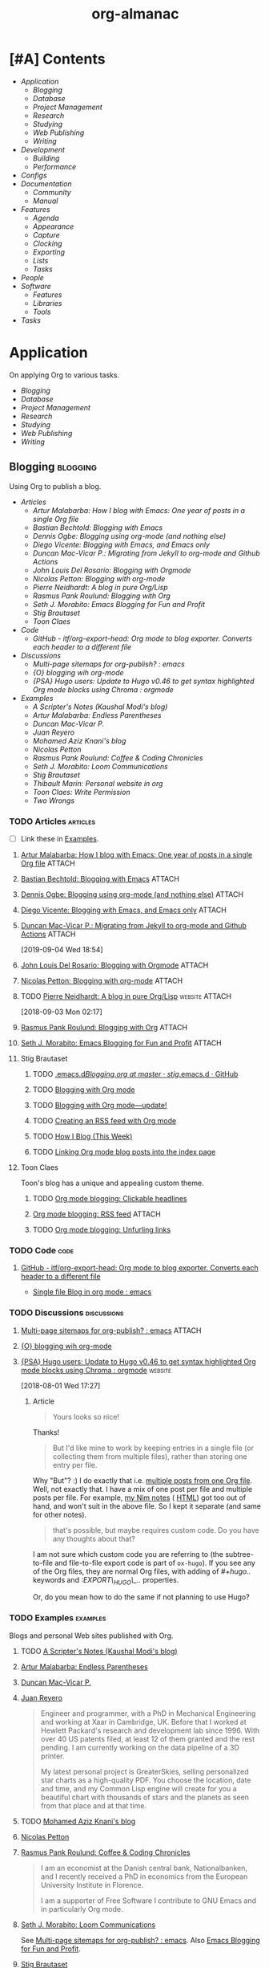 #+TITLE: org-almanac
#+PROPERTY: logging nil
#+PROPERTY: ATTACH_DIR ~/org/data
#+PROPERTY: ATTACH_DIR_INHERIT t
#+OPTIONS: prop:("author" "published") toc:nil

# This file is exported to HTML at [[file:~/src/emacs/org-almanac/index.html]].

* [#A] Contents
:PROPERTIES:
:TOC:      :include siblings :depth 2 :ignore this
:UNNUMBERED: t
:END:
:CONTENTS:
- [[Application][Application]]
  - [[Blogging][Blogging]]
  - [[Database][Database]]
  - [[Project Management][Project Management]]
  - [[Research][Research]]
  - [[Studying][Studying]]
  - [[Web Publishing][Web Publishing]]
  - [[Writing][Writing]]
- [[Development][Development]]
  - [[Building][Building]]
  - [[Performance][Performance]]
- [[Configs][Configs]]
- [[Documentation][Documentation]]
  - [[Community][Community]]
  - [[%5B%5Bhttps://orgmode.org/manual/%5D%5BManual%5D%5D][Manual]]
- [[Features][Features]]
  - [[Agenda][Agenda]]
  - [[Appearance][Appearance]]
  - [[Capture][Capture]]
  - [[Clocking][Clocking]]
  - [[Exporting][Exporting]]
  - [[Lists][Lists]]
  - [[Tasks][Tasks]]
- [[People][People]]
- [[Software][Software]]
  - [[Features][Features]]
  - [[Libraries][Libraries]]
  - [[Tools][Tools]]
- [[Tasks][Tasks]]
:END:

* Application
:PROPERTIES:
:TOC:      :include descendants :depth 1 :local depth
:ID:       472b843b-7332-4770-8af4-5d36b9ace536
:END:

On applying Org to various tasks.

:CONTENTS:
- [[Blogging][Blogging]]
- [[Database][Database]]
- [[Project Management][Project Management]]
- [[Research][Research]]
- [[Studying][Studying]]
- [[Web Publishing][Web Publishing]]
- [[Writing][Writing]]
:END:

** Blogging                                                       :blogging:
:PROPERTIES:
:ID:       32dc57d5-6810-44a5-9887-4f7813b02880
:TOC:      :include descendants :depth 2 :local depth
:END:
:LOGBOOK:
-  Note taken on [2020-02-13 Thu 01:22] \\
   Originally started [2018-07-31 Tue 19:53].
:END:

Using Org to publish a blog.

:CONTENTS:
- [[Articles][Articles]]
  - [[%5B%5Bhttp://endlessparentheses.com/how-i-blog-one-year-of-posts-in-a-single-org-file.html%5D%5BArtur%20Malabarba:%20How%20I%20blog%20with%20Emacs:%20One%20year%20of%20posts%20in%20a%20single%20Org%20file%5D%5D][Artur Malabarba: How I blog with Emacs: One year of posts in a single Org file]]
  - [[%5B%5Bhttps://bastibe.de/2013-11-13-blogging-with-emacs.html%5D%5BBastian%20Bechtold:%20Blogging%20with%20Emacs%5D%5D][Bastian Bechtold: Blogging with Emacs]]
  - [[%5B%5Bhttps://ogbe.net/blog/blogging_with_org.html%5D%5BDennis%20Ogbe:%20Blogging%20using%20org-mode%20(and%20nothing%20else)%5D%5D][Dennis Ogbe: Blogging using org-mode (and nothing else)]]
  - [[%5B%5Bhttps://diego.codes/post/blogging-with-org/%5D%5BDiego%20Vicente:%20Blogging%20with%20Emacs,%20and%20Emacs%20only%5D%5D][Diego Vicente: Blogging with Emacs, and Emacs only]]
  - [[%5B%5Bhttps://duncan.codes/posts/2019-09-03-migrating-from-jekyll-to-org/%5D%5BDuncan%20Mac-Vicar%20P.:%20Migrating%20from%20Jekyll%20to%20org-mode%20and%20Github%20Actions%5D%5D][Duncan Mac-Vicar P.: Migrating from Jekyll to org-mode and Github Actions]]
  - [[%5B%5Bhttps://www.john2x.com/blog/blogging-with-orgmode.html%5D%5BJohn%20Louis%20Del%20Rosario:%20Blogging%20with%20Orgmode%5D%5D][John Louis Del Rosario: Blogging with Orgmode]]
  - [[%5B%5Bhttps://nicolas.petton.fr/blog/blogging-with-org-mode.html%5D%5BNicolas%20Petton:%20Blogging%20with%20org-mode%5D%5D][Nicolas Petton: Blogging with org-mode]]
  - [[%5B%5Bhttps://ambrevar.xyz/blog-architecture/%5D%5BPierre%20Neidhardt:%20A%20blog%20in%20pure%20Org/Lisp%5D%5D][Pierre Neidhardt: A blog in pure Org/Lisp]]
  - [[%5B%5Bhttps://pank.eu/blog/blog-setup.html%5D%5BRasmus%20Pank%20Roulund:%20Blogging%20with%20Org%5D%5D][Rasmus Pank Roulund: Blogging with Org]]
  - [[%5B%5Bhttps://loomcom.com/blog/0110_emacs_blogging_for_fun_and_profit.html%5D%5BSeth%20J.%20Morabito:%20Emacs%20Blogging%20for%20Fun%20and%20Profit%5D%5D][Seth J. Morabito: Emacs Blogging for Fun and Profit]]
  - [[Stig Brautaset][Stig Brautaset]]
  - [[Toon Claes][Toon Claes]]
- [[Code][Code]]
  - [[%5B%5Bhttps://github.com/itf/org-export-head%5D%5BGitHub%20-%20itf/org-export-head:%20Org%20mode%20to%20blog%20exporter.%20Converts%20each%20header%20to%20a%20different%20file%5D%5D][GitHub - itf/org-export-head: Org mode to blog exporter. Converts each header to a different file]]
- [[Discussions][Discussions]]
  - [[%5B%5Bhttps://www.reddit.com/r/emacs/comments/93harh/multipage_sitemaps_for_orgpublish/%5D%5BMulti-page%20sitemaps%20for%20org-publish?%20:%20emacs%5D%5D][Multi-page sitemaps for org-publish? : emacs]]
  - [[%5B%5Bhttps://lists.gnu.org/archive/html/emacs-orgmode/2019-09/msg00282.html%5D%5B{O}%20blogging%20wih%20org-mode%5D%5D][{O} blogging wih org-mode]]
  - [[%5B%5Bhttps://www.reddit.com/r/orgmode/comments/93nyaw/psa_hugo_users_update_to_hugo_v046_to_get_syntax/e3fmd62/%5D%5B{PSA}%20Hugo%20users:%20Update%20to%20Hugo%20v0.46%20to%20get%20syntax%20highlighted%20Org%20mode%20blocks%20using%20Chroma%20:%20orgmode%5D%5D][{PSA} Hugo users: Update to Hugo v0.46 to get syntax highlighted Org mode blocks using Chroma : orgmode]]
- [[Examples][Examples]]
  - [[%5B%5Bhttps://scripter.co/%5D%5BA%20Scripter's%20Notes%20(Kaushal%20Modi's%20blog)%5D%5D][A Scripter's Notes (Kaushal Modi's blog)]]
  - [[%5B%5Bhttps://endlessparentheses.com/%5D%5BArtur%20Malabarba:%20Endless%20Parentheses%5D%5D][Artur Malabarba: Endless Parentheses]]
  - [[%5B%5Bhttps://duncan.codes/%5D%5BDuncan%20Mac-Vicar%20P.%5D%5D][Duncan Mac-Vicar P.]]
  - [[%5B%5Bhttp://juanreyero.com/about/%5D%5BJuan%20Reyero%5D%5D][Juan Reyero]]
  - [[%5B%5Bhttp://aziz.tn/blog/2018-07-02-how_do_write_this_website.html%5D%5BMohamed%20Aziz%20Knani's%20blog%5D%5D][Mohamed Aziz Knani's blog]]
  - [[%5B%5Bhttps://nicolas.petton.fr/%5D%5BNicolas%20Petton%5D%5D][Nicolas Petton]]
  - [[%5B%5Bhttps://pank.eu/%5D%5BRasmus%20Pank%20Roulund:%20Coffee%20&%20Coding%20Chronicles%5D%5D][Rasmus Pank Roulund: Coffee & Coding Chronicles]]
  - [[%5B%5Bhttps://loomcom.com/%5D%5BSeth%20J.%20Morabito:%20Loom%20Communications%5D%5D][Seth J. Morabito: Loom Communications]]
  - [[%5B%5Bhttps://www.brautaset.org/index.html%5D%5BStig%20Brautaset%5D%5D][Stig Brautaset]]
  - [[%5B%5Bhttps://thibaultmarin.github.io/blog/posts/2016-11-13-Personal_website_in_org.html%5D%5BThibault%20Marin:%20Personal%20website%20in%20org%5D%5D][Thibault Marin: Personal website in org]]
  - [[%5B%5Bhttps://writepermission.com/%5D%5BToon%20Claes:%20Write%20Permission%5D%5D][Toon Claes: Write Permission]]
  - [[%5B%5Bhttps://two-wrongs.com/%5D%5BTwo%20Wrongs%5D%5D][Two Wrongs]]
:END:

*** TODO Articles                                                :articles:
:LOGBOOK:
-  State "TODO"       from              [2020-02-13 Thu 01:07]
:END:

+ [ ] Link these in [[id:819d2bcb-425b-42c3-9e91-4bffd165e1be][Examples]].

**** [[http://endlessparentheses.com/how-i-blog-one-year-of-posts-in-a-single-org-file.html][Artur Malabarba: How I blog with Emacs: One year of posts in a single Org file]] :ATTACH:
:PROPERTIES:
:Attachments: http%3A%2F%2Fendlessparentheses.com%2Fhow-i-blog-one-year-of-posts-in-a-single-org-file.html--ur4XL8.tar.xz
:ID:       aa39dad8-5d0f-43df-be2a-98eac35864cc
:author:   Artur Malabarba
:published: [2015-06-26 Fri]
:END:

**** [[https://bastibe.de/2013-11-13-blogging-with-emacs.html][Bastian Bechtold: Blogging with Emacs]] :ATTACH:
:PROPERTIES:
:Attachments: https%3A%2F%2Fbastibe.de%2F2013-11-13-blogging-with-emacs.html--XVMKSd.tar.xz
:ID:       901a9cbf-4ea0-4734-8104-f771d8f55a5b
:author:   Bastian Bechtold
:published: [2013-11-13 Wed]
:END:
:LOGBOOK:
-  State "TODO"       from              [2020-02-13 Thu 01:09]
:END:

**** [[https://ogbe.net/blog/blogging_with_org.html][Dennis Ogbe: Blogging using org-mode (and nothing else)]] :ATTACH:
:PROPERTIES:
:Attachments: https%3A%2F%2Fogbe.net%2Fblog%2Fblogging_with_org.html--F4bLhg.tar.xz
:ID:       ebe8c121-7838-412b-b389-c99684095c29
:author:   Dennis Ogbe
:published: [2016-02-01 Mon]
:END:
:LOGBOOK:
-  State "TODO"       from              [2020-02-13 Thu 01:09]
:END:

**** [[https://diego.codes/post/blogging-with-org/][Diego Vicente: Blogging with Emacs, and Emacs only]] :ATTACH:
:PROPERTIES:
:Attachments: https%3A%2F%2Fdiego.codes%2Fpost%2Fblogging-with-org%2F--lHXuQJ.tar.xz
:ID:       3b1158fe-8510-484e-a492-6b3da3d72771
:author:   Diego Vicente
:published: [2018-11-01 Thu]
:END:
:LOGBOOK:
-  State "TODO"       from              [2020-02-13 Thu 01:09]
:END:

**** [[https://duncan.codes/posts/2019-09-03-migrating-from-jekyll-to-org/][Duncan Mac-Vicar P.: Migrating from Jekyll to org-mode and Github Actions]] :ATTACH:
:PROPERTIES:
:Attachments: https%3A%2F%2Fduncan.codes%2Fposts%2F2019-09-03-migrating-from-jekyll-to-org%2F--YjJ9dw.tar.xz
:ID:       935cd6fc-e50d-4400-ae57-12caf4c46fae
:author:   Duncan Mac-Vicar P.
:published: [2019-09-03 Tue]
:END:

[2019-09-04 Wed 18:54]  

**** [[https://www.john2x.com/blog/blogging-with-orgmode.html][John Louis Del Rosario: Blogging with Orgmode]] :ATTACH:
:PROPERTIES:
:Attachments: https%3A%2F%2Fwww.john2x.com%2Fblog%2Fblogging-with-orgmode.html--O7ap32.tar.xz
:ID:       373d30df-a6e2-4940-9d72-1fb73ef95d06
:author:   John Louis Del Rosario
:published: [2016-04-24 Sun]
:END:
:LOGBOOK:
-  State "TODO"       from              [2020-02-13 Thu 01:09]
:END:

**** [[https://nicolas.petton.fr/blog/blogging-with-org-mode.html][Nicolas Petton: Blogging with org-mode]]                       :ATTACH:
:PROPERTIES:
:Attachments: https%3A%2F%2Fnicolas.petton.fr%2Fblog%2Fblogging-with-org-mode.html--H2EslR.tar.xz
:ID:       7ece4012-81da-40c5-aab6-440f0c11bad4
:author:   Nicolas Petton
:published: [2013-10-15 Tue]
:END:

**** TODO [[https://ambrevar.xyz/blog-architecture/][Pierre Neidhardt: A blog in pure Org/Lisp]]       :website:ATTACH:
:PROPERTIES:
:ID:       b917cbde-a7e3-45b5-bc42-883f5eb5f444
:Attachments: https%3A%2F%2Fambrevar.xyz%2Fblog-architecture%2F--EzL0J.zip
:author:   Pierre Neidhardt
:END:

[2018-09-03 Mon 02:17]

**** [[https://pank.eu/blog/blog-setup.html][Rasmus Pank Roulund: Blogging with Org]] :ATTACH:
:PROPERTIES:
:ID:       dbc6f377-99a3-434c-a401-88fca6413f3a
:author:   Rasmus Pank Roulund
:published: [2016-03-27 Sun]
:Attachments: https%3A%2F%2Fpank.eu%2Fblog%2Fblog-setup.html--E02Rct.tar.xz
:END:

**** [[https://loomcom.com/blog/0110_emacs_blogging_for_fun_and_profit.html][Seth J. Morabito: Emacs Blogging for Fun and Profit]] :ATTACH:
:PROPERTIES:
:ID:       e35e3361-dbe1-4a4b-ad8c-9ffc009b334e
:Attachments: https%3A%2F%2Floomcom.com%2Fblog%2F0110_emacs_blogging_for_fun_and_profit.html--u6wvc.zip
:author:   Seth J. Morabito
:published: [2018-07-12 Thu]
:END:
:LOGBOOK:
-  State "TODO"       from              [2020-02-13 Thu 01:09]
:END:

**** Stig Brautaset
:PROPERTIES:
:author:   Stig Brautaset
:END:

***** TODO [[https://github.com/stig/.emacs.d/blob/master/Blogging.org][.emacs.d/Blogging.org at master · stig/.emacs.d · GitHub]]

***** TODO [[https://www.brautaset.org/articles/2017/blogging-with-org-mode.html][Blogging with Org mode]]

***** TODO [[https://www.brautaset.org/articles/2017/blogging-with-org-mode-update.html][Blogging with Org mode—update!]]

***** TODO [[https://www.brautaset.org/articles/2018/org-mode-rss.html][Creating an RSS feed with Org mode]]

***** TODO [[https://www.brautaset.org/articles/2016/how-i-blog-this-week.html][How I Blog (This Week)]]

***** TODO [[https://www.brautaset.org/articles/2018/creating-index-entry-from-post.html][Linking Org mode blog posts into the index page]]

**** Toon Claes
:PROPERTIES:
:author:   Toon Claes
:END:

Toon's blog has a unique and appealing custom theme.

***** TODO [[https://writepermission.com/org-blogging-clickable-headlines.html][Org mode blogging: Clickable headlines]]
:PROPERTIES:
:published: [2018-12-13 Thu]
:END:

***** [[https://writepermission.com/org-blogging-rss-feed.html][Org mode blogging: RSS feed]] :ATTACH:
:PROPERTIES:
:Attachments: https%3A%2F%2Fwritepermission.com%2Forg-blogging-rss-feed.html--qVgqZf.tar.xz
:ID:       f09e94be-9628-4dbe-a638-b6a972af7d25
:published: [2018-12-30 Sun]
:END:

***** TODO [[https://writepermission.com/org-blogging-unfurling-links.html][Org mode blogging: Unfurling links]]
:PROPERTIES:
:published: [2018-12-26 Wed]
:END:

*** TODO Code                                                        :code:
:LOGBOOK:
-  State "TODO"       from              [2020-02-13 Thu 01:43]
:END:

**** [[https://github.com/itf/org-export-head][GitHub - itf/org-export-head: Org mode to blog exporter. Converts each header to a different file]]
:PROPERTIES:
:ID:       48caf68d-5b39-4d87-b464-f496c3811dd1
:END:

+ [[https://www.reddit.com/r/emacs/comments/9cslij/single_file_blog_in_org_mode/][Single file Blog in org mode : emacs]]

*** TODO Discussions                                          :discussions:
:LOGBOOK:
-  State "TODO"       from              [2020-02-13 Thu 01:43]
:END:

**** [[https://www.reddit.com/r/emacs/comments/93harh/multipage_sitemaps_for_orgpublish/][Multi-page sitemaps for org-publish? : emacs]] :ATTACH:
:PROPERTIES:
:ID:       39024027-a5b0-4e0d-9fc1-c41db5549c8f
:Attachments: https%3A%2F%2Fwww.reddit.com%2Fr%2Femacs%2Fcomments%2F93harh%2Fmultipage_sitemaps_for_orgpublish%2F--beLTG.zip
:END:

**** [[https://lists.gnu.org/archive/html/emacs-orgmode/2019-09/msg00282.html][{O} blogging wih org-mode]]

**** [[https://www.reddit.com/r/orgmode/comments/93nyaw/psa_hugo_users_update_to_hugo_v046_to_get_syntax/e3fmd62/][{PSA} Hugo users: Update to Hugo v0.46 to get syntax highlighted Org mode blocks using Chroma : orgmode]] :website:

[2018-08-01 Wed 17:27]

***** Article

#+BEGIN_QUOTE
  Yours looks so nice!
#+END_QUOTE

Thanks!

#+BEGIN_QUOTE
  But I'd like mine to work by keeping entries in a single file (or collecting them from multiple files), rather than storing one entry per file.
#+END_QUOTE

Why "But"? :) I do exactly that i.e. [[https://gitlab.com/kaushalmodi/kaushalmodi.gitlab.io/blob/master/content-org/scripter-posts.org][multiple posts from one Org file]]. Well, not exactly that. I have a mix of one post per file and multiple posts per file. For example, [[https://gitlab.com/kaushalmodi/kaushalmodi.gitlab.io/blob/master/content-org/notes/nim.org][my Nim notes]] ( [[https://scripter.co/notes/nim/][HTML]]) got too out of hand, and won't suit in the above file. So I kept it separate (and same for other notes).

#+BEGIN_QUOTE
  that's possible, but maybe requires custom code. Do you have any thoughts about that?
#+END_QUOTE

I am not sure which custom code you are referring to (the subtree-to-file and file-to-file export code is part of =ox-hugo=). If you see any of the Org files, they are normal Org files, with adding of /#+hugo../ keywords and /:EXPORT\_HUGO\_../ properties.

Or, do you mean how to do the same if not planning to use Hugo?

*** TODO Examples                                                :examples:
:PROPERTIES:
:ID:       819d2bcb-425b-42c3-9e91-4bffd165e1be
:END:
:LOGBOOK:
-  State "TODO"       from              [2020-02-13 Thu 01:43]
:END:

Blogs and personal Web sites published with Org.

**** TODO [[https://scripter.co/][A Scripter's Notes (Kaushal Modi's blog)]]

**** [[https://endlessparentheses.com/][Artur Malabarba: Endless Parentheses]]
:PROPERTIES:
:author:   Artur Malabarba
:END:

**** [[https://duncan.codes/][Duncan Mac-Vicar P.]]

**** [[http://juanreyero.com/about/][Juan Reyero]]
:PROPERTIES:
:author:   Juan Reyero
:END:

#+BEGIN_QUOTE
Engineer and programmer, with a PhD in Mechanical Engineering and working at Xaar in Cambridge, UK. Before that I worked at Hewlett Packard's research and development lab since 1996. With over 40 US patents filed, at least 12 of them granted and the rest pending. I am currently working on the data pipeline of a 3D printer.

My latest personal project is GreaterSkies, selling personalized star charts as a high-quality PDF. You choose the location, date and time, and my Common Lisp engine will create for you a beautiful chart with thousands of stars and the planets as seen from that place and at that time.
#+END_QUOTE

**** TODO [[http://aziz.tn/blog/2018-07-02-how_do_write_this_website.html][Mohamed Aziz Knani's blog]]

**** [[https://nicolas.petton.fr/][Nicolas Petton]]
:PROPERTIES:
:author:   Nicolas Petton
:END:

**** [[https://pank.eu/][Rasmus Pank Roulund: Coffee & Coding Chronicles]]
:PROPERTIES:
:author:   Rasmus Pank Roulund
:END:

#+BEGIN_QUOTE
I am an economist at the Danish central bank, Nationalbanken, and I recently received a PhD in economics from the European University Institute in Florence.

I am a supporter of Free Software I contribute to GNU Emacs and in particularly Org mode.
#+END_QUOTE

**** [[https://loomcom.com/][Seth J. Morabito: Loom Communications]]
:PROPERTIES:
:ID:       5f1d20fd-0ca0-4788-a487-200007752a26
:author:   Seth J. Morabito
:END:

See [[id:39024027-a5b0-4e0d-9fc1-c41db5549c8f][Multi-page sitemaps for org-publish? : emacs]].  Also [[id:e35e3361-dbe1-4a4b-ad8c-9ffc009b334e][Emacs Blogging for Fun and Profit]].

**** [[https://www.brautaset.org/index.html][Stig Brautaset]]
:PROPERTIES:
:author:   Stig Brautaset
:END:

#+BEGIN_QUOTE
I'm a software engineer based in the north east of England. This is my personal site, and opinions expressed here do not reflect those of my employer.

I'm originally from the west coast of Norway. I studied electronics, and served as a sonar operator on a submarine during compulsory military service, before moving to London to study AI. I graduated from the University of Westminster in 2003, and have been working primarily as a backend software engineer since.

I build this website in Emacs' Org mode, which can publish static HTML files. Those I deploy on Amazon S3 behind a CloudFront distribution and a free SSL certificate.
#+END_QUOTE

**** TODO [[https://thibaultmarin.github.io/blog/posts/2016-11-13-Personal_website_in_org.html][Thibault Marin: Personal website in org]]                 :ATTACH:
:PROPERTIES:
:Attachments: https%3A%2F%2Fthibaultmarin.github.io%2Fblog%2Fposts%2F2016-11-13-Personal_website_in_org.html--WeXar7.tar.xz
:ID:       c004d395-cccf-4585-883d-633f6ce42e79
:END:

**** [[https://writepermission.com/][Toon Claes: Write Permission]]
:PROPERTIES:
:author:   Toon Claes
:END:

Toon's blog has a unique and appealing custom theme.

**** TODO [[https://two-wrongs.com/][Two Wrongs]]

** Database                                                       :database:

Using Org files like a database.

*** Tools                                                           :tools:

**** [[https://orgmode.org/worg/org-contrib/org-collector.html][org-collector]]

=org-collector= is a library in =org-contrib= that collects headline properties into tables with optional pre-processing.  Here's a simple example from its documentation:

Given the following Org buffer:

#+BEGIN_SRC org
  ,* Spending

  ,** December
     :PROPERTIES:
     :ID:       december
     :END:

  ,*** Week 1

  ,**** Grocery Store [2008-12-01 Mon]
       :PROPERTIES:
       :amount:   56.77
       :type:     food
       :END:

  ,**** Athletic club [2008-12-02 Tue]
       :PROPERTIES:
       :amount:   75.00
       :type:     health
       :END:

  ,*** Week 2

  ,**** Restaurant [2008-12-08 Mon]
       :PROPERTIES:
       :amount:   30.67
       :type:     food
       :END:

#+END_SRC

A report could be generated like so:

#+BEGIN_SRC org
  ,#+BEGIN: propview :id "december" :conds ((string= TYPE "food")) :cols (ITEM AMOUNT)
  | "ITEM"                           | "amount" |
  |----------------------------------+----------|
  | "Grocery Store [2008-12-01 Mon]" |    56.77 |
  | "Restaurant [2008-12-08 Mon]"    |    30.67 |
  |----------------------------------+----------|
  |                                  |          |
  ,#+END:
#+END_SRC

**** [[https://github.com/alphapapa/org-ql][org-ql]]                                                    :libraries:

=org-ql= provides a query language for Org files. It offers two syntax styles: Lisp-like sexps and search engine-like keywords.

It includes three libraries: The =org-ql= library is flexible and may be used as a backend for other tools. The libraries =org-ql-search= and =helm-org-ql= provide interactive search commands and saved views.

Here are a few examples of the Lisp-side of the library.  See the examples and screenshots on its home page for more information.

#+BEGIN_SRC elisp
  ;; Show an agenda-like view, similar to a “traditional” Org Agenda
  ;; with Log Mode turned on.
  (org-ql-search (org-agenda-files)
    '(or (and (not (done))
              (or (habit)
                  (deadline auto)
                  (scheduled :to today)
                  (ts-active :on today)))
         (closed :on today))
    :sort '(date priority todo))

  ;; Show entries that have any timestamp within the past week. Group by
  ;; date using org-super-agenda with the :auto-ts group.
  (org-ql-search (org-agenda-files)
    '(ts :from -7 :to today)
    :title "Recent Items"
    :sort '(date priority todo)
    :super-groups '((:auto-ts t)))

  ;; If you kept a database of music in an Org file, you could run a
  ;; query like this to find tracks composed by Chopin that do not have
  ;; their key recorded in the database.
  (org-ql-search "~/org/music.org"
    '(and (property "genre" "classical")
          (property "composer" "Chopin")
          (not (property "key"))))
#+END_SRC

** Project Management                               :project_management:PIM:

On using Org as a Personal Information Manager to manage projects and one's personal life.

*** Articles                                                     :articles:

**** [#A] [[http://members.optusnet.com.au/~charles57/GTD/Natural_Project_Planning.html][Charles Cave: Natural Project Planning with org-mode (GTD)]] :ATTACH:GTD:
:PROPERTIES:
:Attachments: http%3A%2F%2Fmembers.optusnet.com.au%2F~charles57%2FGTD%2FNatural_Project_Planning.html--1Tbppy.tar.xz
:ID:       58bab4c9-998f-498c-832a-c88f89ca20b9
:author:   Charles Cave
:END:

**** [[http://cachestocaches.com/2020/3/my-organized-life/][Gregory J. Stein: A Guide to My Organizational Workflow: How to Streamline Your Life]] :website:Emacs:Org:ATTACH:
:PROPERTIES:
:Attachments: http%3A%2F%2Fcachestocaches.com%2F2020%2F3%2Fmy-organized-life%2F--2hDjVP.tar.xz
:ID:       c5766d44-86f7-4bfc-b2ed-85d496ad6f12
:author:   Gregory J. Stein
:published: [2020-03-22 Sun]
:END:
:LOGBOOK:
CLOCK: [2020-04-26 Sun 01:23]--[2020-04-26 Sun 01:23] =>  0:00
:END:

[2020-04-26 Sun 01:23]

#+BEGIN_QUOTE
Five years ago, my life exploded in complexity. I had just started a new position in a new field. I was planning my wedding. And my inability to say NO to anyone and everyone had culminated in my serving on the board of three graduate student organizations. Inevitably, cracks began to form, and my finite brain started to lose track of tasks. My calendar was sufficient to ensure that I wouldn't miss meetings, but I would often only prepare for those meetings at the eleventh hour. My productivity and the quality of my work both suffered. Something needed to change.

This guide is devoted to a discussion of the organizational system that I have honed in the time since.Many of the ideas presented here derive from the Getting Things Done methodology, but adapted and expanded to meet my personal needs. With it, I have found that my time is spent more wisely. Better organization means that I can consciously devote effort where it is needed early on, as opposed to scrambling to keep up, and deliver higher quality work without expending more energy.

You too can streamline your process. This guide is meant to serve as an example of how you might reorganize your workflow and find order through the chaos of your busy life. Yet different lifestyles have different demands: what works for me may not work as well for you. As such, I do not expect that you will replicate this system in its entirety. Instead, I hope you will take inspiration from my system and use elements of it to build a workflow that works for you.
#+END_QUOTE

**** [[http://howardism.org/Technical/Emacs/getting-more-boxes-done.html][Howard Abrams: Getting Boxes Done, the Code]] :website:ATTACH:
:PROPERTIES:
:Attachments: http%3A%2F%2Fhowardism.org%2FTechnical%2FEmacs%2Fgetting-more-boxes-done.html--sQibSW.tar.xz
:ID:       c867cb2c-dd82-43e7-91aa-78e2839056cd
:author:   Howard Abrams
:END:
:LOGBOOK:
CLOCK: [2019-01-31 Thu 03:33]--[2019-01-31 Thu 03:33] =>  0:00
:END:

[2019-01-31 Thu 03:33]

**** [[http://juanreyero.com/article/emacs/org-teams.html][Juan Reyero: Org-mode tricks for team management]]             :ATTACH:
:PROPERTIES:
:Attachments: http%3A%2F%2Fjuanreyero.com%2Farticle%2Femacs%2Forg-teams.html--MJBfnq.tar.xz
:ID:       4c4a8249-baf5-47ec-8c36-b4a381095822
:END:

[2019-07-24 Wed 18:07]  Talks about =org-secretary.el=.

***** TODO Add some kind of tag about teams and coordinating with others.

*** Examples

**** [[id:cd12e9d7-8598-4fbe-bab2-57c6929df737][Bernt Hansen: Organize your life in plain text!]]

** Research                                                       :research:
:PROPERTIES:
:ID:       83ad9f9c-692f-48f0-94fb-e4ab8836a9d0
:END:

Using Org for research.

*** Discussions                                               :discussions:

**** [[https://www.reddit.com/r/orgmode/comments/fvckhr/research_work_flow/][Research work flow : Reddit r/orgmode]]

[2020-04-06 Mon 06:20]  Using Org for reproducible research, writing and translating fiction, and managing references.

** Studying                                                       :studying:

On using Org to study various material.

*** Discussions                                               :discussions:

**** [[https://www.reddit.com/r/orgmode/comments/fwmkr8/how_can_i_use_orgmode_in_a_better_way_to_plan_my/][How can I use orgmode in a better way to plan my self study courses? : orgmode]] :Reddit:

[2020-04-08 Wed 10:26]  Some anecdotes, links to videos and other guides, and tips.

*** Tools                                                           :tools:

**** [[https://github.com/l3kn/org-fc][Org Flashcards (org-fc): Spaced Repetition System]]

#+BEGIN_QUOTE
Org-fc is a spaced-repetition system for Emacs' org-mode.  It allows you to mark headlines in a file as "flashcards", turning pieces of knowledge you want to learn into a question-answer test.  These cards are reviewed at regular interval. After each review, a Repetition Spacing Algorithm is used to calculate the next interval based on how well you remembered the contents of the card.
#+END_QUOTE

** Web Publishing                                           :web_publishing:

On publishing Web sites with Org.

See also: [[id:32dc57d5-6810-44a5-9887-4f7813b02880][Blogging]].

*** Articles                                                     :articles:

**** [[https://gileschamberlin.wordpress.com/2020/02/25/writing-a-new-org-mode-exporter-back-end/][Writing a new org-mode exporter back-end – Imperfect Software]] :ATTACH:
:PROPERTIES:
:Attachments: https%3A%2F%2Fgileschamberlin.wordpress.com%2F2020%2F02%2F25%2Fwriting-a-new-org-mode-exporter-back-end%2F--rVX3P3.tar.xz
:ID:       689bb9d5-4ea0-4770-bff8-b5f443844179
:author:   Giles Chamberlin
:END:

#+BEGIN_QUOTE
I’ve been maintaining a simple static website for my jujutsu club since 1985. For most of that time it was simply hand coded HTML and CSS. I’ve wanted to update the site for a while to give it a more modern look, and to handle mobile devices better. I also wanted to move away from hand-coding the HTML and so was interested by org-mode’s HTML export capacity.

The HTML exporter backend that ships with org-mode didn’t produce the structure I was looking for, and I found myself spending an age fighting the CSS to try to produce the appearance I was after in a range of browsers.
#+END_QUOTE

+  [[http://jujutsu.org.uk/][Jujutsu in Warborough]] (the site mentioned in the article)

*** Examples                                                     :examples:

**** [[http://jujutsu.org.uk/][Jujutsu in Warborough]]
:PROPERTIES:
:author:   Giles Chamberlin
:END:

+ [[id:689bb9d5-4ea0-4770-bff8-b5f443844179][Writing a new org-mode exporter back-end – Imperfect Software]]

** Writing                                                         :writing:

*** Citations                                                   :citations:
:PROPERTIES:
:ID:       2d289c68-1138-4054-b2b3-845f9151b426
:END:

**** [[id:b010ff39-f460-46c2-af8b-5118ffddb229][Tools]]

*** Discussions                                               :discussions:

**** [[https://www.reddit.com/r/orgmode/comments/fvckhr/research_work_flow/fmhzxmq/][u/Dysyre on using Org to write and research a novel]]

[2020-04-06 Mon 08:06]

#+BEGIN_QUOTE
Major tasks, such as research, go in a plain list under TODO. They are hyperlinked to the relevant part of the text with #+NAME: comments. For minor stuff, I just use a comment with an arbitrary prefix (tt), so I can easily I-search (C-s, I think. I use evil) for it. I could automate things with capture, but I haven't gotten around to setting it up.

I use priority tags to measure how far a scene is in production, since they are separate from TODO keywords. Any motifs, items, characters, etc. that need to be tracked, I create a tag/property for. I can then use C-c / together with indirect buffers to filter the information.
#+END_QUOTE

* Development                                                   :development:

Information about Org development.

** Building                                                       :building:

Information about Building Org.

*** Articles                                                     :articles:

**** [[https://scripter.co/building-org-development-version/][Kaushal Modi: Building Org Development version]] :website:ATTACH:
:PROPERTIES:
:ID:       18b2d867-1cab-41fa-869a-48a866063f55
:author:   Kaushal Modi
:Attachments: https%3A%2F%2Fscripter.co%2Fbuilding-org-development-version%2F--dEexlf.tar.xz
:END:

[2017-09-01 Fri 22:30] Kaushal Modi shared this on the Org list.

** Performance                                                 :performance:

*** [[https://lists.gnu.org/archive/html/bug-gnu-emacs/2019-04/msg01390.html][Eli Zaretskii: How overlays affect performance]] :discussions:overlays:
:PROPERTIES:
:ID:       2b206328-65b7-45e5-99b7-0bad7c13f161
:END:

[2019-12-13 Fri 08:49]  

* Configs                                                           :configs:
:PROPERTIES:
:TOC:      :depth 0
:END:

Examples of complete Org configurations.

** [[https://github.com/alphapapa/alpha-org][alpha-org: A powerful Org configuration]]

** [[http://doc.norang.ca/org-mode.html][Bernt Hansen: Organize your life in plain text!]]
:PROPERTIES:
:author:   Bernt Hansen
:ID:       cd12e9d7-8598-4fbe-bab2-57c6929df737
:END:
:LOGBOOK:
-  State "SOMEDAY"    from              [2017-07-29 Sat 01:28]
:END:

*** TO-WATCH [[http://www.youtube.com/watch?v=II-xYw5VGFM][Bernt Hansen's tutorial]] :refile:video:
:LOGBOOK:
-  State "TO-WATCH"   from              [2017-07-29 Sat 01:28]
:END:

*** TO-WATCH [[http://www.youtube.com/watch?v=II-xYw5VGFM][Video of it and "navi-mode"]] :refile:video:
:LOGBOOK:
-  State "TO-WATCH"   from              [2017-07-29 Sat 01:28]
:END:

** [[https://justin.abrah.ms/dotfiles/emacs.html][Justin Abrahms]]  :ATTACH:
:PROPERTIES:
:Attachments: https%3A%2F%2Fjustin.abrah.ms%2Fdotfiles%2Femacs.html--Tkr5Fv.tar.xz
:ID:       a7f7bb0f-c0af-4dfb-8266-2b4b2e201b74
:author:   Justin Abrahms
:END:
:LOGBOOK:
-  Note taken on [2020-02-12 Wed 16:05] \\
   Originally captured [2015-09-29 Tue 17:59].
:END:

** [[https://writequit.org/eos/eos-org.html][Lee Hinman: Emacs Operating System (EOS) Org config]] :ATTACH:
:PROPERTIES:
:author:   Lee Hinman
:Attachments: https%3A%2F%2Fwritequit.org%2Feos%2Feos-org.html--uVK3nG.tar.xz
:ID:       9a4223f5-6464-4824-bedc-a2cf5c5f405e
:END:

+ [[https://writequit.org/eos/eos.html][The Emacs Operating System (EOS)]]

* Documentation                                               :documentation:

Other sources of documentation about Org.

** Community                                                     :community:

Community-provided documentation.

*** [[https://github.com/novoid/org-mode-workshop][Karl Voit: org-mode-workshop]]
:PROPERTIES:
:ID:       b45b62e8-504f-46e4-b61c-5a62ce208e0f
:author:   Karl Voit
:END:

[2015-08-23 Sun 19:51] 

#+BEGIN_QUOTE
In November 2012, I was lucky enough to be able to conduct a workshop about Emacs Org-mode at Graz University of Technology, Austria.  This repository contains all relevant material I collected and created for this and possible future workshops on this great topic.
#+END_QUOTE

Includes:

+  [[https://github.com/novoid/org-mode-workshop/blob/master/workshop.org][Workshop presentation]] :: Outline of presentation given by Karl.
+  [[https://github.com/novoid/org-mode-workshop/blob/master/featureshow/org-mode-teaser.org][Teaser demo]] :: A large document demonstrating many features of Org.

*** [#A] [[http://orgmode.org/worg/][Worg]]                                                    :bookmark:
:PROPERTIES:
:ID:       90fe0f5b-8ecf-4078-81d1-344c537cdf04
:END:
:LOGBOOK:
CLOCK: [2015-08-29 Sat 15:02]--[2015-08-29 Sat 15:04] =>  0:02
:END:

[2015-08-29 Sat 15:02] There's a lot of good stuff here.

** [[https://orgmode.org/manual/][Manual]]                        :bookmark:

The official Org manual.

* Features                                                         :built_in:
:PROPERTIES:
:TOC:      :include descendants :depth 1
:END:

Information about various built-in features of Org.  (Related third-party tools may be linked to in the [[id:83d02c10-af55-4b4b-8025-de7bd7f53364][Software]] section.)

:CONTENTS:
- [[Agenda][Agenda]]
- [[Appearance][Appearance]]
- [[Capture][Capture]]
- [[Clocking][Clocking]]
- [[Exporting][Exporting]]
- [[Lists][Lists]]
- [[Tasks][Tasks]]
:END:

** Agenda                                                           :agenda:
:PROPERTIES:
:ID:       f8f18682-8caf-448d-b096-96356e8eb7e9
:TOC:      :include descendants :depth 2 :local (depth)
:END:
:CONTENTS:
- [[Articles][Articles]]
- [[%5B%5Bid:6a599497-ce37-41b5-8ee4-92d4b2459b0c%5D%5BThird-party%20Tools%5D%5D][Third-party Tools]]
- [[Tips][Tips]]
  - [[Exclude and include tags in custom Agenda commands][Exclude and include tags in custom Agenda commands]]
  - [[Include inactive timestamps in agenda log][Include inactive timestamps in agenda log]]
:END:

*** Articles                                                     :articles:
:PROPERTIES:
:TOC:      :depth 0
:END:

**** [[https://blog.aaronbieber.com/2016/09/24/an-agenda-for-life-with-org-mode.html][Aaron Bieber: An Agenda for Life With Org Mode]] :website:ATTACH:
:PROPERTIES:
:Attachments: https%3A%2F%2Fblog.aaronbieber.com%2F2016%2F09%2F24%2Fan-agenda-for-life-with-org-mode.html--DP5t1Z.tar.xz
:ID:       ce6907dd-1267-44ed-803d-9e488907d5d9
:END:

[2019-04-07 Sun 18:09]  I think I've seen this before, but I came across it again, and it has some good examples and code.

*** [[id:6a599497-ce37-41b5-8ee4-92d4b2459b0c][Third-party Tools]]

*** Tips                                                             :tips:

**** Exclude and include tags in custom Agenda commands

Commands like =org-tags-view= naturally offer the ability to control which tags are used to filter items, but such filtering is less obvious when using daily/weekly Agenda commands.  However, doing so is straightforward using the variable =org-agenda-tag-filter=.  For example, Org user Stig Brautaset offers [[https://lists.gnu.org/archive/html/emacs-orgmode/2020-02/msg00533.html][this example]]:

#+BEGIN_SRC elisp
  (setq org-agenda-custom-commands
        '(("w" "Work Agenda"
           ((agenda "" ((org-agenda-span 'day)))
            (todo "TODO"
                  ((org-agenda-max-entries 5)
                   (org-agenda-todo-ignore-scheduled 'all)
                   (org-agenda-todo-ignore-deadlines 'all)
                   (org-agenda-todo-ignore-timestamp 'all))))
           ((org-agenda-tag-filter '("-@home" "-MAYBE"))))
          ("h" "Home Agenda"
           ((agenda "")
            (todo "TODO"
                  ((org-agenda-max-entries 5)
                   (org-agenda-todo-ignore-scheduled 'all)
                   (org-agenda-todo-ignore-deadlines 'all)
                   (org-agenda-todo-ignore-timestamp 'all))))
           ((org-agenda-tag-filter '("-@work" "-MAYBE"))))
          ("m" "Maybe"
           ((todo "PROJ")
            (tags-todo "-PROJ/TODO"))
           ((org-agenda-tag-filter '("+MAYBE"))))
          ("P" "Projects" tags-todo "-MAYBE/PROJ"))))
#+END_SRC

Alternatives include:

+  Using [[https://github.com/alphapapa/org-ql][org-ql]] to build Agenda-like views using queries, like:

#+BEGIN_SRC elisp
  (org-ql-search (org-agenda-files)
    '(and (or (deadline auto)
              (scheduled :to today)
              (ts-active :on today))
          (not (or (todo "MAYBE")
                   (tags "@home")))))
#+END_SRC

+  Using [[https://github.com/alphapapa/org-super-agenda][org-super-agenda]] to group and/or discard certain items, like:

#+BEGIN_SRC elisp
  (setq org-agenda-custom-commands
        '(("w" "Work Agenda"
           ((agenda "" ((org-agenda-span 'day)))
            (todo "TODO"
                  ((org-agenda-max-entries 5)
                   (org-agenda-todo-ignore-scheduled 'all)
                   (org-agenda-todo-ignore-deadlines 'all)
                   (org-agenda-todo-ignore-timestamp 'all))))
           ((org-super-agenda-groups '((:discard (:tags "@home" :todo "MAYBE"))))))
          ("h" "Home Agenda"
           ((agenda "")
            (todo "TODO"
                  ((org-agenda-max-entries 5)
                   (org-agenda-todo-ignore-scheduled 'all)
                   (org-agenda-todo-ignore-deadlines 'all)
                   (org-agenda-todo-ignore-timestamp 'all))))
           ((org-super-agenda-groups '((:discard (:tags "@work" :todo "MAYBE")))))))))
#+END_SRC

**** Include inactive timestamps in agenda log
:PROPERTIES:
:ID:       73c5fb5f-ebed-48bb-a140-de9cca7bf0d6
:END:

[2016-09-09 Fri 18:51] To include inactive timestamps in the agenda log view, press ~[~.  I'm not sure if I should try to make this the default, or if I should use active timestamps instead.

** Appearance                                                   :appearance:
:PROPERTIES:
:ID:       6c7c36b9-4131-4671-a047-8c5e68fd93c9
:TOC:      :include descendants :depth 1 :local depth
:END:
:CONTENTS:
- [[Articles][Articles]]
- [[%5B%5Bid:d56c2c3e-3227-4d1d-899c-447103e9e495%5D%5BThemes%5D%5D][Themes]]
- [[%5B%5Bid:7f7d4194-8457-41e7-8e21-54c4a50a81f4%5D%5BTools%5D%5D][Tools]]
:END:

*** Articles                                                     :articles:

**** [[https://lepisma.xyz/2017/10/28/ricing-org-mode/][Abhinav Tushar: Ricing up Org Mode]]                    :ATTACH:themes:
:PROPERTIES:
:author:   Abhinav Tushar
:ID:       39efe3b6-201c-48d5-90f0-32aba22dd4fd
:Attachments: https%3A%2F%2Flepisma.xyz%2F2017%2F10%2F28%2Fricing-org-mode%2F--WxM5vp.tar.xz
:END:

*************** TODO Add theme to themes.

*************** END

[2019-09-11 Wed 16:41]  Shows a very customized, minimal and beautiful Emacs/Org config and theme.

*** [[id:d56c2c3e-3227-4d1d-899c-447103e9e495][Themes]]

*** [[id:7f7d4194-8457-41e7-8e21-54c4a50a81f4][Tools]]

** Capture                                                         :capture:
:PROPERTIES:
:ID:       abacb506-4046-4dee-b908-981ff86ab02e
:END:

*** Tools                                                           :tools:

**** org-capture for Firefox                                         :Org:
:PROPERTIES:
:ID:       ea07c0b3-ea9c-44ac-bd91-d2e3a2fc0557
:END:
:LOGBOOK:
- State "NEXT"       from "TODAY"      [2016-09-14 Wed 23:08]
- State "TODAY"      from "TODO"       [2016-09-14 Wed 23:08]
:END:

[2015-08-19 Wed 13:35] http://chadok.info/firefox-org-capture/  Looks nice, should try it.  [[gnus:gmane.emacs.orgmode#6sw6c7wpxkt8gd.fsf@dhcp-10-92-132-216.hmco.com][Here's]] a good thread about it on the org-mode list.

** Clocking                                                       :clocking:

*** Articles                                                     :articles:

**** [[http://sachachua.com/blog/2007/12/clocking-time-with-emacs-org/][Sacha Chua: Clocking Time with Emacs Org]] :ATTACH:
:PROPERTIES:
:author:   Sacha Chua
:Attachments: http%3A%2F%2Fsachachua.com%2Fblog%2F2007%2F12%2Fclocking-time-with-emacs-org%2F--KE5mUB.tar.xz
:ID:       6244157d-ce7a-480d-9f2b-d16537cf052f
:END:

[2015-08-29 Sat 14:03] 

** Exporting                                                     :exporting:
:PROPERTIES:
:TOC:      :include descendants :depth 2 :local (depth)
:END:
:CONTENTS:
- [[Headings][Headings]]
  - [[Excluding and including][Excluding and including]]
- [[Properties][Properties]]
- [[%5B%5Bid:5b5140cd-00d2-4f31-8a3d-ff7e2edc9395%5D%5BThemes%5D%5D][Themes]]
:END:

+  [[https://orgmode.org/org.html#Export-Settings][Official documentation]]

*** Headings

**** Excluding and including

To /exclude/ certain headings from being exported, use a =:noexport:= tag on them, like:

#+BEGIN_SRC org
  ,* Heading 1

  This heading will be exported.

  ,* Heading 2                                                        :noexport:

  This heading will not.
#+END_SRC

To /include/ certain headings (i.e. to exclude all headings by default), use an =:export= tag, like:

#+BEGIN_SRC org
  ,* Heading 1

  This heading will not be exported.

  ,* Heading 2                                                          :export:

  This heading will be.
#+END_SRC

The manual explains these export option keywords:

#+BEGIN_QUOTE
+  =SELECT_TAGS= :: The default value is ~("export")~. When a tree is tagged with ~export~ (=org-export-select-tags=), Org selects that tree and its sub-trees for export. Org excludes trees with ~noexport~ tags, see below. When selectively exporting files with ~export~ tags set, Org does not export any text that appears before the first headline.

+ =EXCLUDE_TAGS= :: The default value is ~("noexport")~. When a tree is tagged with ~noexport~ (=org-export-exclude-tags=), Org excludes that tree and its sub-trees from export. Entries tagged with ~noexport~ are unconditionally excluded from the export, even if they have an ~export~ tag. Even if a sub-tree is not exported, Org executes any code blocks contained there.
#+END_QUOTE

*** Properties

[2020-02-13 Thu 01:31]  To export drawers with specific properties, use this syntax:

#+BEGIN_SRC org
  ,#+OPTIONS: prop:("property1" "property2")

  ,* Subtree
  :PROPERTIES:
  :EXPORT_OPTIONS: prop:("property1" "property2")
  :END:

  To set this option for a subtree, use a drawer like the one above.
#+END_SRC

Alternatively, to export a single property at a specific place, you can use an Org macro, like:

#+BEGIN_SRC org
  {{{property(property1)}}}
#+END_SRC

*** [[id:5b5140cd-00d2-4f31-8a3d-ff7e2edc9395][Themes]]

** Lists                                                             :lists:
:PROPERTIES:
:ID:       fe8bafae-9312-46f4-a3c6-3cf4b9c2867b
:END:

*** [[http://pragmaticemacs.com/emacs/org-mode-start-a-numbered-list-from-any-number/][Start a numbered list from any number | Pragmatic Emacs]] :website:
:PROPERTIES:
:ID:       c36a3dc9-494a-42f5-a305-76615af5f86d
:END:

[2016-03-21 Mon 20:38] 

#+BEGIN_QUOTE
This trick is in the org-mode manual but it’s worth a quick mention in its own right. If you want to start a numbered list in org-mode from a number other than 1, then put [@N] at the start of the first item, where N is the number you want to start with. So for
example,

 1) item 1
 2) item 2

This text would interrupt the list and the next item would be 1) on a
new list

 3) [@3] This will be item 3 thanks to [@3]
 4) and this will be item 4
#+END_QUOTE

** Tasks                                                             :tasks:
:PROPERTIES:
:ID:       8179f17e-b7ea-445e-9350-551de01904eb
:END:

*** Disable TODO-state logging for a file                         :logging:
:PROPERTIES:
:ID:       ba39fd28-013b-4bae-ae75-276f66049b41
:END:

[2018-06-11 Mon 06:42]  I found [[https://www.reddit.com/r/orgmode/comments/4ekcy9/howto_disable_todostate_logging_for_a_file/][this page]] on Google, which I apparently posted to Reddit two years ago:

#+BEGIN_QUOTE
If you use TODO-state logging by default but want to disable it for a file, add this line at the top of the file:

#+BEGIN_SRC org
   #+PROPERTY: LOGGING nil
#+END_SRC
Note: It must be capitalized exactly as shown.

It took some searching of the manual and some trial-and-error to find the right combination. Maybe this will save someone else the trouble someday. :)
#+END_QUOTE

* TODO People                                                        :people:
:LOGBOOK:
-  State "TODO"       from              [2020-02-13 Thu 01:09]
:END:

People in the Org community.

+ [ ] Gather list from =author= property.

* Software                                             :software:third_party:
:PROPERTIES:
:ID:       83d02c10-af55-4b4b-8025-de7bd7f53364
:TOC:      :include descendants :depth 2 :local depth
:END:

Org-related third-party software.

:CONTENTS:
- [[Features][Features]]
  - [[Agenda][Agenda]]
  - [[Appearance][Appearance]]
  - [[Exporting][Exporting]]
  - [[Lists][Lists]]
- [[Libraries][Libraries]]
- [[Tools][Tools]]
  - [[Citations][Citations]]
:END:

** Features

Organized by related Org features.

*** Agenda                                                         :agenda:
:PROPERTIES:
:ID:       6a599497-ce37-41b5-8ee4-92d4b2459b0c
:END:

**** [[https://github.com/alphapapa/org-super-agenda][org-super-agenda: Supercharge daily/weekly agenda by grouping items]]
:PROPERTIES:
:ID:       5a922670-2f5f-450d-925b-c6f5c04eba10
:END:

*** Appearance                                                 :appearance:
:PROPERTIES:
:ID:       7f7d4194-8457-41e7-8e21-54c4a50a81f4
:END:

**** Bullets

***** [[https://github.com/dw-github-mirror/org-superstar-mode][org-superstar-mode]]
:PROPERTIES:
:author:   D. Williams
:END:

#+BEGIN_QUOTE
Prettify headings and plain lists in org-mode. This package is a direct descendant of =org-bullets=, with most of the code base completely rewritten.
#+END_QUOTE

**** Themes                                                       :themes:
:PROPERTIES:
:ID:       d56c2c3e-3227-4d1d-899c-447103e9e495
:END:

***** [[https://github.com/kunalb/poet][poet]]: An Emacs theme well-suited for modes using variable pitch, particularly org-mode and markdown-mode
:PROPERTIES:
:author:   Kunal Bhalla
:END:

*** Exporting                                                   :exporting:

**** Themes                                                       :themes:
:PROPERTIES:
:ID:       5b5140cd-00d2-4f31-8a3d-ff7e2edc9395
:END:

***** [[https://github.com/alphapapa/org-html-theme-darksun][org-html-theme-darksun: A Solarized Dark version of the Bigblow Org HTML export theme]] :HTML:
:PROPERTIES:
:author:   Adam Porter
:END:

***** [[https://github.com/fniessen/org-html-themes][org-html-themes: Framework including two themes, Bigblow and ReadTheOrg]] :HTML:
:PROPERTIES:
:author:   Fabrice Niessen
:END:

*** Lists                                                           :lists:

**** [[https://github.com/dfeich/org-listcruncher][org-listcruncher: Parse list contents into tables]] :tables:
:PROPERTIES:
:ID:       c98e39ee-69c5-40ff-a53d-b825804e8ba7
:END:

[2018-09-07 Fri 17:28]

** Libraries                                                     :libraries:
:PROPERTIES:
:ID:       0f8c9aca-c80e-41e6-b1fc-10b9c69c7f14
:TOC:      :depth 0
:END:

Libraries to be used by other packages, not necessarily related to a specific, user-facing Org feature.

*** CHECK [[https://github.com/l3kn/org-el-cache][org-el-cache: Persistent cache for data derived from org-elements]] :website:Emacs:Org:
SCHEDULED: <2020-02-23 Sun>
:PROPERTIES:
:ID:       e52c02f9-9739-46f5-8a85-6330b32768ab
:END:
:LOGBOOK:
-  State "CHECK"      from              [2020-02-09 Sun 09:03]
CLOCK: [2020-02-08 Sat 08:28]--[2020-02-08 Sat 08:28] =>  0:00
:END:

[2020-02-08 Sat 08:28] 

*** [[https://bitbucket.org/zck/org-parser.el][org-parser.el]]
:PROPERTIES:
:ID:       8b84ad58-a8b4-448f-8703-5c600866e05e
:END:

This may be a useful alternative to =org-element-parse-buffer=.  Also see [[https://www.reddit.com/r/orgmode/comments/6t8niz/orgparser_parses_orgfiles_into_structured/][Reddit thread]].

** Tools                                                             :tools:

*** Citations                                                   :citations:
:PROPERTIES:
:ID:       b010ff39-f460-46c2-af8b-5118ffddb229
:END:

**** TODO [[https://github.com/jkitchin/org-ref][org-ref]]: modules for citations, cross-references, and bibliographies, and useful BibTeX tools :citations:bibliographies:cross_references:
:PROPERTIES:
:author:   John Kitchin
:END:

* Tasks
:PROPERTIES:
:TOC:      :depth 0
:END:

Tasks related to this document.

** TODO Move attachments from data dir to parent data dir         :noexport:

[2020-02-13 Thu 18:54]  Org 9.0.5 doesn't correctly inherit =ATTACH_DIR= properties set in =#+PROPERTY= lines.  Newer versions of Org look like they do.  So after I upgrade Org, I'll have to move attachments from this =pub/data= dir to the parent =data= dir.

** TODO Recursive sort function

Should probably support subtree-specific sort functions.

** Resources to add

*** [[https://www.youtube.com/watch?v=0g9BcZvQbXU][Consistent Technical Documents Using Emacs and Org Mode - YouTube]]

This is an excellent demonstration of using Org and Org Babel to produce technical documentation.

*** [[https://karl-voit.at/2020/05/03/current-org-files/][UOMF: My Current Org Mode Files and Heading Structure]]

Karl Voit describes his entire Org system.

+ [[https://www.reddit.com/r/emacs/comments/gcsazi/my_current_org_mode_files_and_heading_structure/][Reddit discussion]]

*** [[https://www.reddit.com/r/orgmode/comments/gcnum4/using_orgmode_to_keep_track_of_events/][Using org-mode to keep track of events (particularly birthdays) : orgmode]]

Shows 4 specific ways Org can be used to track birthdays, etc.

** TODO Sort by timestamp function

Should support timestamps in property values.

* COMMENT Config                                                   :noexport:

** File-local variables

# Local Variables:
# eval: (require 'org-make-toc)
# eval: (unpackaged/org-export-html-with-useful-ids-mode 1)
# org-make-toc-link-type-fn: org-make-toc--link-entry-org
# before-save-hook: ((lambda () (unpackaged/org-fix-blank-lines t)) (lambda () (save-excursion (goto-char (point-min)) (ap/org-sort-entries-recursive-multi '(?a ?p)))) org-make-toc)
# after-save-hook: (lambda nil (copy-file "org.org" "~/src/emacs/org-almanac/almanac.org" t) (when (org-html-export-to-html) (rename-file "org.html" "~/src/emacs/org-almanac/index.html" t)))
# org-export-with-title: t
# org-export-with-broken-links: mark
# org-id-link-to-org-use-id: t
# org-export-initial-scope: buffer
# eval: (real-auto-save-mode -1)
# End:
